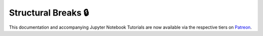 .. _implementations-structural_breaks:

====================
Structural Breaks 🔒
====================

This documentation and accompanying Jupyter Notebook Tutorials are now available via the respective tiers on
`Patreon <https://www.patreon.com/HudsonThames>`_.
